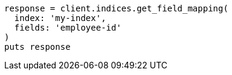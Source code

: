 [source, ruby]
----
response = client.indices.get_field_mapping(
  index: 'my-index',
  fields: 'employee-id'
)
puts response
----
